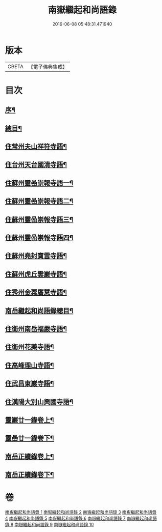 #+TITLE: 南嶽繼起和尚語錄 
#+DATE: 2016-06-08 05:48:31.471940

* 版本
 |     CBETA|【電子佛典集成】|

* 目次
** [[file:KR6q0475_001.txt::001-0281a1][序¶]]
** [[file:KR6q0475_001.txt::001-0281a21][總目¶]]
** [[file:KR6q0475_001.txt::001-0281c4][住常州夫山祥符寺語¶]]
** [[file:KR6q0475_001.txt::001-0283c24][住台州天台國清寺語¶]]
** [[file:KR6q0475_001.txt::001-0284b2][住蘇州靈嵒崇報寺語一¶]]
** [[file:KR6q0475_002.txt::002-0286a3][住蘇州靈嵒崇報寺語二¶]]
** [[file:KR6q0475_003.txt::003-0290b3][住蘇州靈嵒崇報寺語三¶]]
** [[file:KR6q0475_004.txt::004-0295a3][住蘇州靈嵒崇報寺語四¶]]
** [[file:KR6q0475_004.txt::004-0296b30][住蘇州堯封寶雲寺語¶]]
** [[file:KR6q0475_005.txt::005-0299c3][住蘇州虎丘雲巖寺語¶]]
** [[file:KR6q0475_005.txt::005-0301c22][住秀州金粟廣慧寺語¶]]
** [[file:KR6q0475_006.txt::006-0305a1][南岳繼起和尚語錄總目¶]]
** [[file:KR6q0475_006.txt::006-0305b4][住衡州南岳福嚴寺語¶]]
** [[file:KR6q0475_006.txt::006-0306b24][住衡州花藥寺語¶]]
** [[file:KR6q0475_006.txt::006-0307b28][住高峰理山寺語¶]]
** [[file:KR6q0475_006.txt::006-0308b7][住武昌東巖寺語¶]]
** [[file:KR6q0475_006.txt::006-0309b20][住漢陽大別山興國寺語¶]]
** [[file:KR6q0475_007.txt::007-0311b3][靈巖廿一錄卷上¶]]
** [[file:KR6q0475_008.txt::008-0316a3][靈嵒廿一錄卷下¶]]
** [[file:KR6q0475_009.txt::009-0320b3][南岳正續錄卷上¶]]
** [[file:KR6q0475_010.txt::010-0324b3][南岳正續錄卷下¶]]

* 卷
[[file:KR6q0475_001.txt][南嶽繼起和尚語錄 1]]
[[file:KR6q0475_002.txt][南嶽繼起和尚語錄 2]]
[[file:KR6q0475_003.txt][南嶽繼起和尚語錄 3]]
[[file:KR6q0475_004.txt][南嶽繼起和尚語錄 4]]
[[file:KR6q0475_005.txt][南嶽繼起和尚語錄 5]]
[[file:KR6q0475_006.txt][南嶽繼起和尚語錄 6]]
[[file:KR6q0475_007.txt][南嶽繼起和尚語錄 7]]
[[file:KR6q0475_008.txt][南嶽繼起和尚語錄 8]]
[[file:KR6q0475_009.txt][南嶽繼起和尚語錄 9]]
[[file:KR6q0475_010.txt][南嶽繼起和尚語錄 10]]

